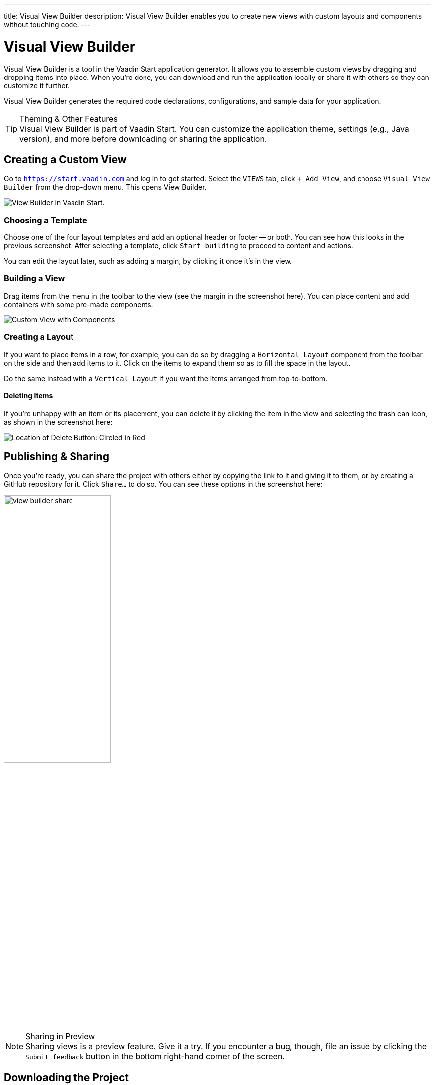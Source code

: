---
title: Visual View Builder
description: Visual View Builder enables you to create new views with custom layouts and components without touching code.
---


= [since:com.vaadin:vaadin@V24.1]#Visual View Builder#

Visual View Builder is a tool in the Vaadin Start application generator. It allows you to assemble custom views by dragging and dropping items into place. When you're done, you can download and run the application locally or share it with others so they can customize it further.

Visual View Builder generates the required code declarations, configurations, and sample data for your application.

.Theming & Other Features
[TIP]
Visual View Builder is part of Vaadin Start. You can customize the application theme, settings (e.g., Java version), and more before downloading or sharing the application.


== Creating a Custom View

Go to `https://start.vaadin.com` and log in to get started. Select the [guilabel]`VIEWS` tab, click [guilabel]`+ Add View`, and choose [guilabel]`Visual View Builder` from the drop-down menu. This opens View Builder.

image::images/view-builder-start.png[View Builder in Vaadin Start.]


=== Choosing a Template

Choose one of the four layout templates and add an optional header or footer -- or both. You can see how this looks in the previous screenshot. After selecting a template, click [guilabel]`Start building` to proceed to content and actions.

You can edit the layout later, such as adding a margin, by clicking it once it's in the view.


=== Building a View

Drag items from the menu in the toolbar to the view (see the margin in the screenshot here). You can place content and add containers with some pre-made components. 

image::images/view-with-components.png[Custom View with Components]


=== Creating a Layout

If you want to place items in a row, for example, you can do so by dragging a `Horizontal Layout` component from the toolbar on the side and then add items to it. Click on the items to expand them so as to fill the space in the layout.

Do the same instead with a `Vertical Layout` if you want the items arranged from top-to-bottom.


==== Deleting Items

If you're unhappy with an item or its placement, you can delete it by clicking the item in the view and selecting the trash can icon, as shown in the screenshot here:

image::images/view-builder-delete-button.png[Location of Delete Button: Circled in Red]


== Publishing & Sharing

Once you're ready, you can share the project with others either by copying the link to it and giving it to them, or by creating a GitHub repository for it. Click [guilabel]`Share...` to do so. You can see these options in the screenshot here:

image::images/view-builder-share.png[height=50%, width=50%, Options to share by link or publish to Github.]

.Sharing in Preview
[NOTE]
Sharing views is a preview feature. Give it a try. If you encounter a bug, though, file an issue by clicking the [guilabel]`Submit feedback` button in the bottom right-hand corner of the screen.


== Downloading the Project

When you're done with Visual View Builder and ready to generate the application, click [guilabel]`Download` in the bottom right-hand corner of the screen. Incidentally, you can add as many views as you want before downloading the project.

[discussion-id]`b9ce6c1a-050b-11ee-be56-0242ac120002`